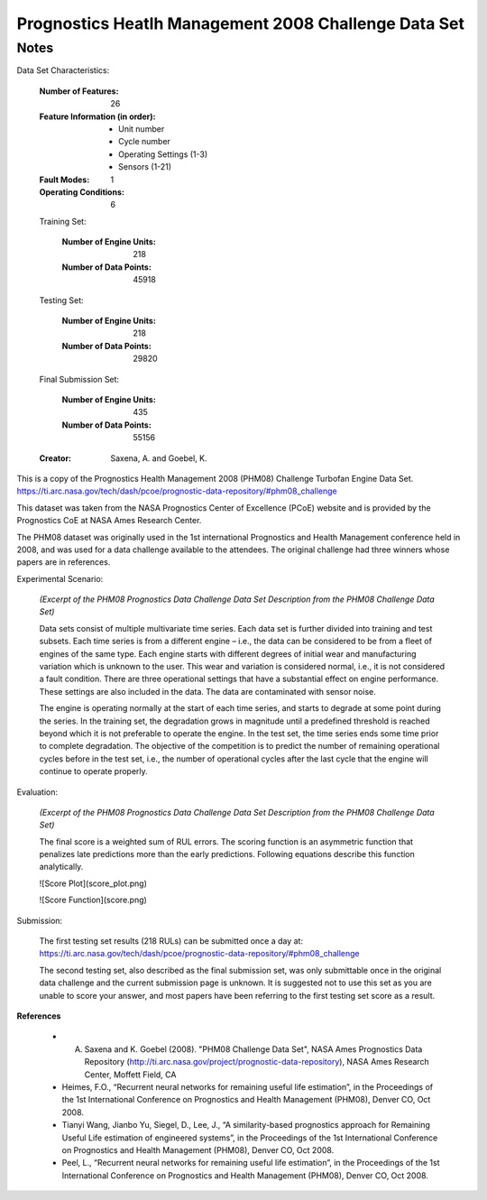 Prognostics Heatlh Management 2008 Challenge Data Set
=====================================================

Notes
-----
Data Set Characteristics:

    :Number of Features: 26

    :Feature Information (in order):
        - Unit number
        - Cycle number
        - Operating Settings (1-3)
        - Sensors (1-21)

    :Fault Modes: 1

    :Operating Conditions: 6

    Training Set:

        :Number of Engine Units: 218

        :Number of Data Points: 45918

    Testing Set:

        :Number of Engine Units: 218

        :Number of Data Points: 29820

    Final Submission Set:

        :Number of Engine Units: 435

        :Number of Data Points: 55156

    :Creator: Saxena, A. and Goebel, K.


This is a copy of the Prognostics Health Management 2008 (PHM08) Challenge Turbofan Engine Data Set.
https://ti.arc.nasa.gov/tech/dash/pcoe/prognostic-data-repository/#phm08_challenge

This dataset was taken from the NASA Prognostics Center of Excellence (PCoE) website and is provided by the
Prognostics CoE at NASA Ames Research Center.

The PHM08 dataset was originally used in the 1st international Prognostics and Health Management conference held in
2008, and was used for a data challenge available to the attendees. The original challenge had three winners whose
papers are in references.

Experimental Scenario:

    *(Excerpt of the PHM08 Prognostics Data Challenge Data Set Description from the PHM08 Challenge Data Set)*

    Data sets consist of multiple multivariate time series. Each data set is further divided into training and test
    subsets. Each time series is from a different engine – i.e., the data can be considered to be from a fleet of
    engines of the same type. Each engine starts with different degrees of initial wear and manufacturing
    variation which is unknown to the user. This wear and variation is considered normal, i.e., it is not
    considered a fault condition. There are three operational settings that have a substantial effect on engine
    performance. These settings are also included in the data. The data are contaminated with sensor noise.

    The engine is operating normally at the start of each time series, and starts to degrade at some point
    during the series. In the training set, the degradation grows in magnitude until a predefined threshold is
    reached beyond which it is not preferable to operate the engine. In the test set, the time series ends some
    time prior to complete degradation. The objective of the competition is to predict the number of
    remaining operational cycles before in the test set, i.e., the number of operational cycles after the last
    cycle that the engine will continue to operate properly.

Evaluation:

    *(Excerpt of the PHM08 Prognostics Data Challenge Data Set Description from the PHM08 Challenge Data Set)*

    The final score is a weighted sum of RUL errors. The scoring function is an asymmetric function that penalizes late
    predictions more than the early predictions. Following equations describe this function analytically.

    ![Score Plot](score_plot.png)

    ![Score Function](score.png)

Submission:

    The first testing set results (218 RULs) can be submitted once a day at:
    https://ti.arc.nasa.gov/tech/dash/pcoe/prognostic-data-repository/#phm08_challenge

    The second testing set, also described as the final submission set, was only submittable once in the original
    data challenge and the current submission page is unknown. It is suggested not to use this set as you are unable
    to score your answer, and most papers have been referring to the first testing set score as a result.

**References**

    - A. Saxena and K. Goebel (2008). "PHM08 Challenge Data Set", NASA Ames Prognostics Data Repository (http://ti.arc.nasa.gov/project/prognostic-data-repository), NASA Ames Research Center, Moffett Field, CA
    - Heimes, F.O., “Recurrent neural networks for remaining useful life estimation”, in the Proceedings of the 1st International Conference on Prognostics and Health Management (PHM08), Denver CO, Oct 2008.
    - Tianyi Wang, Jianbo Yu, Siegel, D., Lee, J., “A similarity-based prognostics approach for Remaining Useful Life estimation of engineered systems”, in the Proceedings of the 1st International Conference on Prognostics and Health Management (PHM08), Denver CO, Oct 2008.
    - Peel, L., “Recurrent neural networks for remaining useful life estimation”, in the Proceedings of the 1st International Conference on Prognostics and Health Management (PHM08), Denver CO, Oct 2008.
